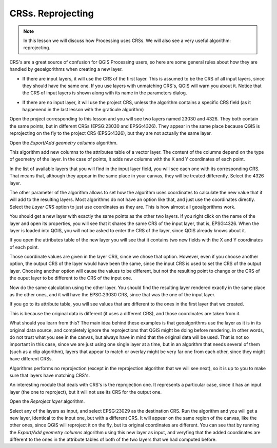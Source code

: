 .. only:: html


CRSs. Reprojecting
============================================================


.. note:: In this lesson we will discuss how Processing uses CRSs.
 We will also see a very useful algorithm: reprojecting.


CRS's are a great source of confusion for QGIS Processing users, so here are
some general rules about how they are handled by geoalgorithms when creating a new layer.

* If there are input layers, it will use the CRS of the first layer. This is
  assumed to be the CRS of all input layers, since they should have the same one.
  If you use layers with unmatching CRS's, QGIS will warn you about it. Notice that
  the CRS of input layers is shown along with its name in the parameters dialog.

.. image:: img/crs/crs_layer.png

* If there are no input layer, it will use the project CRS, unless the algorithm
  contains a specific CRS field (as it happenend in the last lesson with the
  graticule algorithm)

Open the project corresponding to this lesson and you will see two layers named
23030 and 4326. They both contain the same points, but in different CRSs
(EPSG:23030 and EPSG:4326). They appear in the same place because QGIS is
reprojecting on the fly to the project CRS (EPSG:4326), but they are not
actually the same layer.

Open the *Export/Add geometry columns* algorithm.

.. image:: img/crs/add_geom.png

This algorithm add new columns to the attributes table of a vector layer.
The content of the columns depend on the type of geometry of the layer.
In the case of points, it adds new columns with the X and Y coordinates
of each point.

In the list of available layers that you will find in the input layer field,
you will see each one with its corresponding CRS. That means that, although
they appear in the same place in your canvas, they will be treated differently.
Select the 4326 layer.

The other parameter of the algorithm allows to set how the algorithm uses
coordinates to calculate the new value that it will add to the resulting
layers. Most algorithms do not have an option like that, and just use the
coordinates directly. Select the *Layer CRS* option to just use coordinates
as they are. This is how almost all geoalgorithms work.

You should get a new layer with exactly the same points as the other two layers.
If you right click on the name of the layer and open its properties, you will
see that it shares the same CRS of the input layer, that is, EPSG:4326.
When the layer is loaded into QGIS, you will not be asked to enter the CRS
of the layer, since QGIS already knows about it.

If you open the attributes table of the new layer you will see that it
contains two new fields with the X and Y coordinates of each point.

.. image:: img/crs/attribs2.png

Those coordinate values are given in the layer CRS, since we chose that option.
However, even if you choose another option, the output CRS of the layer would
have been the same, since the input CRS is used to set the CRS of the output layer.
Choosing another option will cause the values to be different, but not the
resulting point to change or the CRS of the ouput layer to be different to
the CRS of the input one.


Now do the same calculation using the other layer. You should find the resulting
layer rendered exactly in the same place as the other ones, and it will have the
EPSG:23030 CRS, since that was the one of the input layer.

If you go to its attribute table, you will see values that are different to
the ones in the first layer that we created.

.. image:: img/crs/attribs.png

This is because the original data is different (it uses a different CRS),
and those coordinates are taken from it.

What should you learn from this? The main idea behind these examples is that
geoalgorithms use the layer as it is in its original data source, and completely
ignore the reprojections that QGIS might be doing before rendering.
In other words, do not trust what you see in the canvas, but always have in mind
that the original data will be used. That is not so important in this case,
since we are just using one single layer at a time, but in an algorithm that
needs several of them (such as a clip algorithm), layers that appear to match
or overlay might be very far one from each other, since they might have different CRSs. 

Algorithms performs no reprojection (except in the reprojection algorithm
that we will see next), so it is up to you to make sure that layers have
matching CRS's.

An interesting module that deals with CRS's is the reprojection one.
It represents a particular case, since it has an input layer (the one to reproject),
but it will not use its CRS for the output one.

Open the *Reproject layer* algorithm.

.. image:: img/crs/reprojection.png

Select any of the layers as input, and select EPSG:23029 as the destination CRS.
Run the algorithm and you will get a new layer, identical to the input one,
but with a different CRS. It will appear on the same region of the canvas,
like the other ones, since QGIS will reproject it on the fly, but its original
coordinates are different. You can see that by running the *Export/Add geometry
columns* algorithm using this new layer as input, and veryfing that the added
coordinates are different to the ones in the attribute tables of both of the
two layers that we had computed before.
